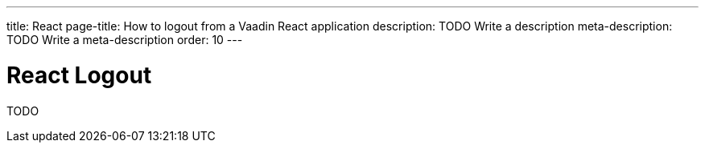 ---
title: React
page-title: How to logout from a Vaadin React application
description: TODO Write a description
meta-description: TODO Write a meta-description
order: 10
---


= React Logout

TODO
